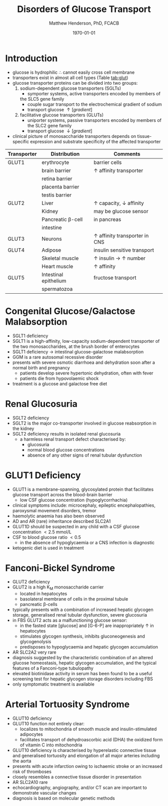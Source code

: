 #+TITLE: Disorders of Glucose Transport
#+AUTHOR: Matthew Henderson, PhD, FCACB
#+DATE: \today

* Introduction
 - glucose is hydrophilic \therefore cannot easily cross cell membrane
 - transporters exist in almost all cell types (Table [[tab:glut]])
 - glucose transporter proteins can be divided into two groups:
   1. sodium-dependent glucose transporters (SGLTs)
      - symporter systems, active transporters encoded by members of
	the SLC5 gene family
      - couple sugar transport to the electrochemical gradient of sodium
      - transport glucose \uparrow [gradient]
   2. facilitative glucose transporters (GLUTs)
      - uniporter systems, passive transporters encoded by members of the SLC2 gene family
      - transport glucose \downarrow [gradient]
 - clinical picture of monosaccharide transporters depends on tissue-specific expression and
   substrate specificity of the affected transporter

 #+CAPTION[glucose transporters]:Glucose Transporters
 #+NAME: tab:glut
 #+ATTR_LaTeX: :width 1.0\textwidth
 [[file:./glucose_transport/figures/glut.png]]

#+CAPTION[GLUTS]:GLUTS
#+NAME: tab:glut
| Transporter | Distribution          | Comments                               |
|-------------+-----------------------+----------------------------------------|
| GLUT1       | erythrocyte           | barrier cells                          |
|             | brain barrier         | \uparrow affinity transporter          |
|             | retina barrier        |                                        |
|             | placenta barrier      |                                        |
|             | testis barrier        |                                        |
|-------------+-----------------------+----------------------------------------|
| GLUT2       | Liver                 | \uparrow capacity, \downarrow affinity |
|             | Kidney                | may be glucose sensor                  |
|             | Pancreatic \beta-cell | in pancreas                            |
|             | intestine             |                                        |
|-------------+-----------------------+----------------------------------------|
| GLUT3       | Neurons               | \uparrow affinity  transporter in CNS  |
|-------------+-----------------------+----------------------------------------|
| GLUT4       | Adipose               | insulin sensitive transport            |
|             | Skeletal muscle       | \uparrow insulin \to \uparrow number  |
|             | Heart muscle          | \uparrow affinity                      |
|-------------+-----------------------+----------------------------------------|
| GLUT5       | Intestinal epithelium | fructose transport                     |
|             | spermatozoa           |                                        |

* Congenital Glucose/Galactose Malabsorption
- SGLT1 deficiency
- SGLT1 is a high-affinity, low-capacity sodium-dependent transporter
  of the two monosaccharides, at the brush border of enterocytes
- SGLT1 deficiency \to intestinal glucose-galactose malabsorption
- GGM is a rare autosomal recessive disorder
- presents with severe osmotic diarrhoea and dehydration soon after a
  normal birth and pregnancy
  - patients develop severe hypertonic dehydration, often with fever
  - patients die from hypovolaemic shock
- treatment is a glucose and galactose free diet

* Renal Glucosuria
- SGLT2 deficiency
- SGLT2 is the major co-transporter involved in glucose reabsorption in
  the kidney
- SGLT2 deficiency results in isolated renal glucosuria
  - a harmless renal transport defect characterised by:
    - glucosuria
    - normal blood glucose concentrations
    - absence of any other signs of renal tubular dysfunction

* GLUT1 Deficiency
- GLUT1 is a membrane-spanning, glycosylated protein that facilitates
  glucose transport across the blood-brain barrier
  - low CSF glucose concentration (hypoglycorrhachia)
- clinical symptoms include: microcephaly, epileptic encephalopathies,
  paroxysmal movement disorders, tremor
- haemolytic anaemia has also been observed
- AD and AR (rare) inheritance described SLC2A1
- GLUT1D should be suspected in any child with a CSF glucose
  concentration \lt 2.5 mmol/L 
- CSF to blood glucose ratio \lt 0.5 
  - in the absence of hypoglycaemia or a CNS infection is diagnostic
- ketogenic diet is used in treatment

* Fanconi-Bickel Syndrome 
- GLUT2 deficiency
- GLUT2 is a high K_M monosaccharide carrier 
  - located in hepatocytes
  - basolateral membrane of cells in the proximal tubule
  - pancreatic \beta-cells
- typically presents with a combination of increased hepatic
  glycogen storage, generalised renal tubular dysfunction, severe glucosuria
- in FBS GLUT2 acts as a malfunctioning glucose sensor:
  - in the fasted state [glucose] and [G-6-P] are inappropriately \uparrow in hepatocytes
  - stimulates glycogen synthesis, inhibits gluconeogenesis and glycogenolysis
  - predisposes to hypoglycaemia and hepatic glycogen accumulation
- AR SLC2A2 very rare
- diagnosis suggested by the characteristic combination of an altered
  glucose homeostasis, hepatic glycogen accumulation, and the typical
  features of a Fanconi-type tubulopathy
- elevated biotinidase activity in serum has been found to be a useful
  screening test for hepatic glycogen storage disorders including FBS
- only symptomatic treatment is available

* Arterial Tortuosity Syndrome
- GLUT10 deficiency
- GLUT10 function not entirely clear:
  - localizes to mitochondria of smooth muscle and insulin-stimulated adipocytes
  - facilitates transport of dehydroascorbic acid (DHA) the
    oxidized form of vitamin C into mitochondria
- GLUT10 deficiency is characterised by hyperelastic connective tissue
  and generalised tortuosity and elongation of all major arteries
  including the aorta
- presents with acute infarction owing to ischaemic stroke or an
  increased risk of thromboses
- closely resembles a connective tissue disorder in presentation
- AR SLC2A10 rare
- echocardiography, angiography, and/or CT scan are important to demonstrate vascular changes
- diagnosis is based on molecular genetic methods
